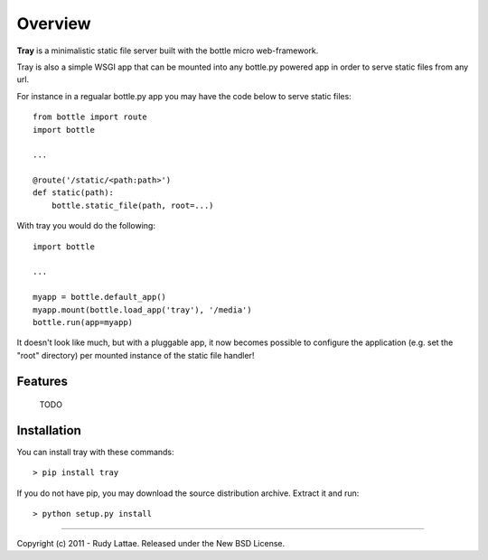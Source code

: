 ========
Overview
========

**Tray** is a minimalistic static file server built with the 
bottle micro web-framework.

Tray is also a simple WSGI app that can be mounted into any 
bottle.py powered app in order to serve static files from any url.

For instance in a regualar bottle.py app you may have the code below 
to serve static files::

    from bottle import route
    import bottle
    
    ...
    
    @route('/static/<path:path>')
    def static(path):
        bottle.static_file(path, root=...)

With tray you would do the following::

    import bottle
    
    ...
    
    myapp = bottle.default_app()
    myapp.mount(bottle.load_app('tray'), '/media')
    bottle.run(app=myapp)
    
It doesn't look like much, but with a pluggable app, it now becomes 
possible to configure the application (e.g. set the "root" directory) 
per mounted instance of the static file handler!


Features
========

    TODO


Installation
============

You can install tray with these commands::

    > pip install tray

If you do not have pip, you may download the source distribution archive. 
Extract it and run::

    > python setup.py install

-----

Copyright (c) 2011 - Rudy Lattae. Released under the New BSD License.